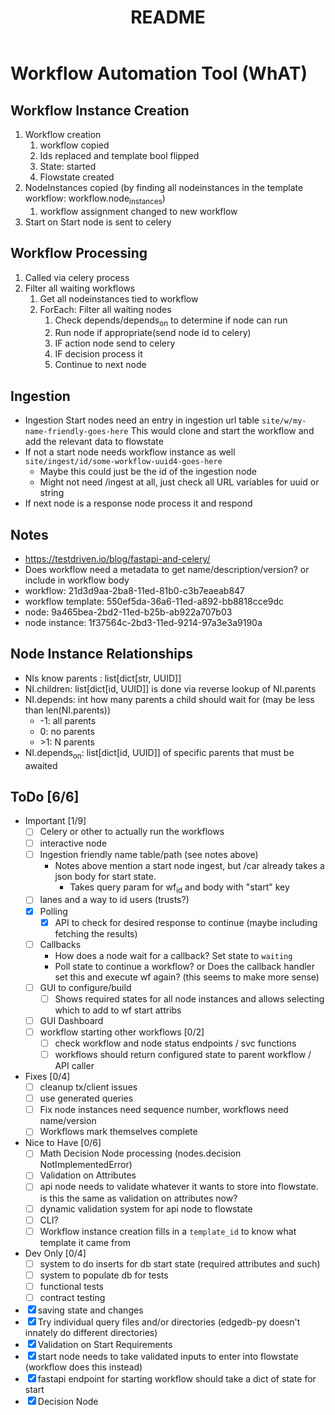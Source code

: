 #+title: README
* Workflow Automation Tool (WhAT)
** Workflow Instance Creation
1. Workflow creation
   1. workflow copied
   2. Ids replaced and template bool flipped
   3. State: started
   4. Flowstate created
2. NodeInstances copied (by finding all nodeinstances in the template workflow: workflow.node_instances)
   1. workflow assignment changed to new workflow
3. Start on Start node is sent to celery
** Workflow Processing
1. Called via celery process
2. Filter all waiting workflows
   1. Get all nodeinstances tied to workflow
   2. ForEach: Filter all waiting nodes
      1. Check depends/depends_on to determine if node can run
      2. Run node if appropriate(send node id to celery)
      3. IF action node send to celery
      4. IF decision process it
      5. Continue to next node
** Ingestion
- Ingestion Start nodes need an entry in ingestion url table
  =site/w/my-name-friendly-goes-here=
  This would clone and start the workflow and add the relevant data to flowstate
- If not a start node needs workflow instance as well
  =site/ingest/id/some-workflow-uuid4-goes-here=
  - Maybe this could just be the id of the ingestion node
  - Might not need /ingest at all, just check all URL variables for uuid or string
- If next node is a response node process it and respond

** Notes
- https://testdriven.io/blog/fastapi-and-celery/
- Does workflow need a metadata to get name/description/version? or include in workflow body
- workflow: 21d3d9aa-2ba8-11ed-81b0-c3b7eaeab847
- workflow template: 550ef5da-36a6-11ed-a892-bb8818cce9dc
- node: 9a465bea-2bd2-11ed-b25b-ab922a707b03
- node instance: 1f37564c-2bd3-11ed-9214-97a3e3a9190a

** Node Instance Relationships
- NIs know parents : list[dict[str, UUID]]
- NI.children: list[dict[id, UUID]] is done via reverse lookup of NI.parents
- NI.depends: int how many parents a child should wait for (may be less than len(NI.parents))
  - -1: all parents
  - 0: no parents
  - >1: N parents
- NI.depends_on: list[dict[id, UUID]] of specific parents that must be awaited

** ToDo [6/6]
- Important [1/9]
  - [ ] Celery or other to actually run the workflows
  - [ ] interactive node
  - [ ] Ingestion friendly name table/path (see notes above)
    - Notes above mention a start node ingest, but /car already takes a json body for start state.
      - Takes query param for wf_id and body with "start" key
  - [ ] lanes and a way to id users (trusts?)
  - [X] Polling
    - [X] API to check for desired response to continue (maybe including fetching the results)
  - [ ] Callbacks
    - How does a node wait for a callback? Set state to =waiting=
    - Poll state to continue a workflow? or Does the callback handler set this and execute wf again? (this seems to make more sense)
  - [ ] GUI to configure/build
    - [ ] Shows required states for all node instances and allows selecting which to add to wf start attribs
  - [ ] GUI Dashboard
  - [ ] workflow starting other workflows [0/2]
    - [ ] check workflow and node status endpoints / svc functions
    - [ ] workflows should return configured state to parent workflow / API caller
- Fixes [0/4]
  - [ ] cleanup tx/client issues
  - [ ] use generated queries
  - [ ] Fix node instances need sequence number, workflows need name/version
  - [ ] Workflows mark themselves complete
- Nice to Have [0/6]
  - [ ] Math Decision Node processing (nodes.decision NotImplementedError)
  - [ ] Validation on Attributes
  - [ ] api node needs to validate whatever it wants to store into flowstate. is this the same as validation on attributes now?
  - [ ] dynamic validation system for api node to flowstate
  - [ ] CLI?
  - [ ] Workflow instance creation fills in a =template_id= to know what template it came from
- Dev Only [0/4]
  - [ ] system to do inserts for db start state (required attributes and such)
  - [ ] system to populate db for tests
  - [ ] functional tests
  - [ ] contract testing
- [X] saving state and changes
- [X] Try individual query files and/or directories (edgedb-py doesn't innately do different directories)
- [X] Validation on Start Requirements
- [X] start node needs to take validated inputs to enter into flowstate (workflow does this instead)
- [X] fastapi endpoint for starting workflow should take a dict of state for start
- [X] Decision Node
